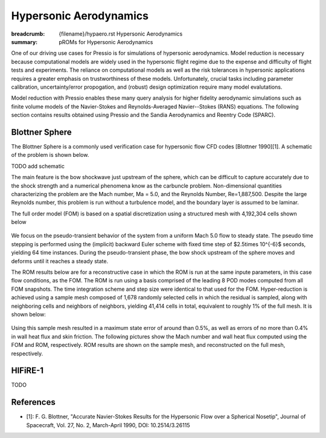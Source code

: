 Hypersonic Aerodynamics
#######################

:breadcrumb: {filename}/hypaero.rst Hypersonic Aerodynamics
:summary: pROMs for Hypersonic Aerodynamics

One of our driving use cases for Pressio is for simulations of hypersonic
aerodynamics. Model reduction is necessary because computational models
are widely used in the hypersonic flight regime due to the expense and difficulty 
of flight tests and experiments. The reliance on computational models as well as
the risk tolerances in hypersonic applications requires a greater emphasis on 
trustworthiness of these models. Unfortunately, crucial tasks including 
parameter calibration, uncertainty/error propogation, and (robust) design
optimization require many model evalutations. 

Model reduction with Pressio enables these many query analysis for higher 
fidelity aerodynamic simulations such as finite volume models of the 
Navier-Stokes and Reynolds-Averaged Navier--Stokes (RANS) equations. The
following section contains results obtained using Pressio and the Sandia
Aerodynamics and Reentry Code (SPARC). 

Blottner Sphere
===============

The Blottner Sphere is a commonly used verification case for hypersonic flow CFD codes [Blottner 1990][1]. A schematic of the problem is
shown below. 

TODO add schematic

The main feature is the bow shockwave just
upstream of the sphere, which can be difficult to capture accurately due to the shock
strength and a numerical phenomena know as the carbuncle problem. 
Non-dimensional quantities characterizing the problem are the Mach number, Ma = 5.0, and the Reynolds Number, Re=1,887,500. Despite the large Reynolds number, this
problem is run without a turbulence model, and the boundary layer is
assumed to be laminar.

The full order model (FOM) is based on a spatial discretization using a structured mesh with 4,192,304 cells
shown below

.. figure:: {static}/img/blottner_sphere/mesh.png
  :scale: 40 %

We focus on the pseudo-transient behavior of the system from a uniform Mach 5.0 flow to steady state.
The pseudo time stepping is performed using the (implicit) backward Euler scheme with
fixed time step of $2.5\times 10^{-6}$ seconds, yielding 64 time instances.
During the pseudo-transient phase, the bow shock
upstream of the sphere moves and deforms until it reaches a steady state.

The ROM results below are for a reconstructive case in which the ROM is run at the same inpute parameters, in this case flow conditions, as the FOM. The ROM is run using a basis comprised of the leading 8 POD modes computed from all FOM snapshots. The time integration scheme and step size were identical to that used for the FOM. Hyper-reduction is achieved using a sample mesh composed of 1,678 randomly selected cells 
in which the residual is sampled, along with neighboring
cells and neighbors of neighbors, yielding 41,414 cells in total,
equivalent to roughly 1% of the full mesh. It is shown below:

.. figure:: {static}/img/blottner_sphere/sample_mesh.png
  :scale: 40 %

Using this sample mesh resulted in a maximum state error of around than 0.5%, as well as errors of no more than 0.4% in wall heat flux and skin friction. The following pictures show the Mach number and wall heat flux computed using the FOM and ROM, respectively. ROM results are shown on the sample mesh, and reconstructed on the full mesh, respectively. 

.. image:: {static}/img/blottner_sphere/mach-heat-3d-fom.png
   :scale: 20 %
.. image:: {static}/img/blottner_sphere/mach-heat-3d-hrom.png
   :scale: 20 %
.. image:: {static}/img/blottner_sphere/mach-heat-3d-mrom.png
   :scale: 20 %

HIFiRE-1
========

TODO


References
==========

- [1]: F. G. Blottner, "Accurate Navier-Stokes Results for the Hypersonic Flow over a Spherical Nosetip", Journal of Spacecraft, Vol. 27, No. 2, March-April 1990, DOI: 10.2514/3.26115

